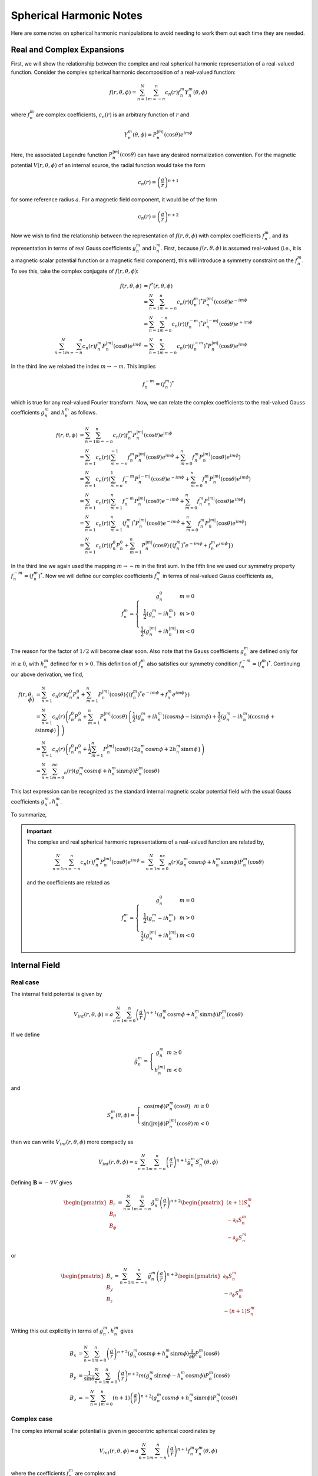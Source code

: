 ************************
Spherical Harmonic Notes
************************

Here are some notes on spherical harmonic manipulations to avoid
needing to work them out each time they are needed.

Real and Complex Expansions
===========================

First, we will show the relationship between the complex and real
spherical harmonic representation of a real-valued function.
Consider the complex spherical harmonic decomposition of a
real-valued function:

.. math:: f(r,\theta,\phi) = \sum_{n=1}^N \sum_{m=-n}^n c_n(r) f_n^m Y_n^{m}(\theta,\phi)

where :math:`f_n^m` are complex coefficients, :math:`c_n(r)` is an arbitrary function of :math:`r` and

.. math:: Y_n^m(\theta,\phi) = P_n^{|m|}(\cos{\theta}) e^{im\phi}

Here, the associated Legendre function :math:`P_n^{|m|}(\cos{\theta})` can have any
desired normalization convention. For the magnetic potential :math:`V(r,\theta,\phi)`
of an internal source, the radial function would take the form

.. math:: c_n(r) = \left( \frac{a}{r} \right)^{n+1}

for some reference radius :math:`a`. For a magnetic field component, it would be of the
form

.. math:: c_n(r) = \left( \frac{a}{r} \right)^{n+2}

Now we wish to find the relationship between the representation of
:math:`f(r,\theta,\phi)` with complex coefficients :math:`f_n^m`, and its
representation in terms of real Gauss coefficients :math:`g_n^m` and :math:`h_n^m`.
First, because :math:`f(r,\theta,\phi)` is assumed real-valued (i.e., it is a
magnetic scalar potential function or a magnetic field component), this will
introduce a symmetry constraint on the :math:`f_n^m`. To see this, take the
complex conjugate of :math:`f(r,\theta,\phi)`:

.. math::

   f(r,\theta,\phi) &= f^*(r,\theta,\phi) \\
                    &= \sum_{n=1}^N \sum_{m=-n}^n c_n(r) (f_n^m)^* P_n^{|m|}(\cos{\theta}) e^{-im\phi} \\
                    &= \sum_{n=1}^N \sum_{m=n}^{-n} c_n(r) (f_n^{-m})^* P_n^{|-m|}(\cos{\theta}) e^{+im\phi} \\
   \sum_{n=1}^N \sum_{m=-n}^n c_n(r) f_n^m P_n^{|m|}(\cos{\theta}) e^{im\phi} &= \sum_{n=1}^N \sum_{m=-n}^n c_n(r) (f_n^{-m})^* P_n^{|m|}(\cos{\theta}) e^{im\phi}

In the third line we relabed the index :math:`m \rightarrow -m`. This implies

.. math:: f_n^{-m} = (f_n^m)^*

which is true for any real-valued Fourier transform. Now, we can relate the
complex coefficients to the real-valued Gauss coefficients :math:`g_n^m` and
:math:`h_n^m` as follows.

.. math::

   f(r,\theta,\phi) &= \sum_{n=1}^N \sum_{m=-n}^n c_n(r) f_n^m P_n^{|m|}(\cos{\theta}) e^{im\phi} \\
                    &= \sum_{n=1}^N c_n(r) \left( \sum_{m=-n}^{-1} f_n^m P_n^{|m|}(\cos{\theta}) e^{im\phi} + \sum_{m=0}^n f_n^m P_n^{|m|}(\cos{\theta}) e^{im\phi} \right) \\
                    &= \sum_{n=1}^N c_n(r) \left( \sum_{m=n}^{1} f_n^{-m} P_n^{|-m|}(\cos{\theta}) e^{-im\phi} + \sum_{m=0}^n f_n^m P_n^{|m|}(\cos{\theta}) e^{im\phi} \right) \\
                    &= \sum_{n=1}^N c_n(r) \left( \sum_{m=1}^n f_n^{-m} P_n^{|m|}(\cos{\theta}) e^{-im\phi} + \sum_{m=0}^n f_n^m P_n^{|m|}(\cos{\theta}) e^{im\phi} \right) \\
                    &= \sum_{n=1}^N c_n(r) \left( \sum_{m=1}^n (f_n^m)^* P_n^{|m|}(\cos{\theta}) e^{-im\phi} + \sum_{m=0}^n f_n^m P_n^{|m|}(\cos{\theta}) e^{im\phi} \right) \\
                    &= \sum_{n=1}^N c_n(r) \left( f_n^0 P_n^0 + \sum_{m=1}^n P_n^{|m|}(\cos{\theta}) \left\{ (f_n^m)^* e^{-im\phi} + f_n^m e^{im\phi} \right\} \right)

In the third line we again used the mapping :math:`m \rightarrow -m` in the first sum. In the fifth
line we used our symmetry property :math:`f_n^{-m} = (f_n^m)^*`. Now we will define our complex
coefficients :math:`f_n^m` in terms of real-valued Gauss coefficients as,

.. math::

   f_n^m = \left\{
             \begin{array}{cc}
               g_n^0 & m = 0 \\
               \frac{1}{2} \left( g_n^m - i h_n^m \right) & m > 0 \\
               \frac{1}{2} \left( g_n^{|m|} + i h_n^{|m|} \right) & m < 0
             \end{array}
           \right.

The reason for the factor of :math:`1/2` will become clear soon. Also note that
the Gauss coefficients :math:`g_n^m` are defined only for :math:`m \ge 0`,
with :math:`h_n^m` defined for :math:`m > 0`.
This definition of :math:`f_n^m` also satisfies our symmetry condition
:math:`f_n^{-m} = (f_n^m)^*`. Continuing our above derivation, we find,

.. math::

   f(r,\theta,\phi) &= \sum_{n=1}^N c_n(r) \left( f_n^0 P_n^0 + \sum_{m=1}^n P_n^{|m|}(\cos{\theta}) \left\{ (f_n^m)^* e^{-im\phi} + f_n^m e^{im\phi} \right\} \right) \\
                    &= \sum_{n=1}^N c_n(r) \left( f_n^0 P_n^0 + \sum_{m=1}^n P_n^{|m|}(\cos{\theta}) \left\{ \frac{1}{2} (g_n^m + i h_n^m) (\cos{m\phi} - i \sin{m \phi}) + \frac{1}{2} (g_n^m - i h_n^m) (\cos{m\phi} + i \sin{m\phi}) \right\} \right) \\
                    &= \sum_{n=1}^N c_n(r) \left( f_n^0 P_n^0 + \frac{1}{2} \sum_{m=1}^n P_n^{|m|}(\cos{\theta}) \left\{ 2 g_n^m \cos{m\phi} + 2 h_n^m \sin{m\phi} \right\} \right) \\
                    &= \sum_{n=1}^N \sum_{m=0}^nc_n(r) \left( g_n^m \cos{m\phi} + h_n^m \sin{m\phi} \right) P_n^m(\cos{\theta})

This last expression can be recognized as the standard internal magnetic scalar potential field
with the usual Gauss coefficients :math:`g_n^m,h_n^m`.

To summarize,

.. important::

   The complex and real spherical harmonic representations of a real-valued function are
   related by,

   .. math::

      \sum_{n=1}^N \sum_{m=-n}^n c_n(r) f_n^m P_n^{|m|}(\cos{\theta}) e^{im\phi} = \sum_{n=1}^N \sum_{m=0}^nc_n(r) \left( g_n^m \cos{m\phi} + h_n^m \sin{m\phi} \right) P_n^m(\cos{\theta})

   and the coefficients are related as

   .. math::

      f_n^m = \left\{
                \begin{array}{cc}
                  g_n^0 & m = 0 \\
                  \frac{1}{2} \left( g_n^m - i h_n^m \right) & m > 0 \\
                  \frac{1}{2} \left( g_n^{|m|} + i h_n^{|m|} \right) & m < 0
                \end{array}
              \right.

.. _sec_internal:

Internal Field
==============

Real case
---------

The internal field potential is given by

.. math::

   V_{int}(r,\theta,\phi) = a \sum_{n=1}^N \sum_{m=0}^n \left( \frac{a}{r} \right)^{n+1} \left( g_n^m \cos{m \phi} + h_n^m \sin{m \phi} \right)
   P_n^m(\cos{\theta})

If we define

.. math::

   \tilde{g}_n^m =
     \left\{
       \begin{array}{cc}
         g_n^m & m \ge 0 \\
         h_n^{|m|} & m < 0
       \end{array}
     \right.

and

.. math::

   S_n^m(\theta,\phi) =
     \left\{
       \begin{array}{cc}
         \cos{(m\phi)} P_n^m(\cos{\theta}) & m \ge 0 \\
         \sin{(|m|\phi)} P_n^{|m|}(\cos{\theta}) & m < 0
       \end{array}
     \right.

then we can write :math:`V_{int}(r,\theta,\phi)` more compactly as

.. math::

   V_{int}(r,\theta,\phi) = a \sum_{n=1}^N \sum_{m=-n}^n \left( \frac{a}{r} \right)^{n+1} \tilde{g}_n^m S_n^m(\theta,\phi)

Defining :math:`\mathbf{B} = - \nabla V` gives

.. math::

   \begin{pmatrix}
     B_r \\
     B_{\theta} \\
     B_{\phi}
   \end{pmatrix} =
   \sum_{n=1}^N \sum_{m=-n}^n \tilde{g}_n^m \left( \frac{a}{r} \right)^{n+2}
   \begin{pmatrix}
     (n+1) S_n^m \\
     -\partial_{\theta} S_n^m \\
     -\partial_{\phi} S_n^m
   \end{pmatrix}

or

.. math::

   \begin{pmatrix}
     B_x \\
     B_y \\
     B_z
   \end{pmatrix} =
   \sum_{n=1}^N \sum_{m=-n}^n \tilde{g}_n^m \left( \frac{a}{r} \right)^{n+2}
   \begin{pmatrix}
     \partial_{\theta} S_n^m \\
     -\partial_{\phi} S_n^m \\
     -(n+1) S_n^m
   \end{pmatrix}

Writing this out explicitly in terms of :math:`g_n^m,h_n^m` gives

.. math::

   B_x &= \sum_{n=1}^N \sum_{m=0}^n \left( \frac{a}{r} \right)^{n+2}
   \left( g_n^m \cos{m \phi} + h_n^m\sin{m \phi} \right) \frac{\partial}{\partial \theta} P_n^m(\cos{\theta}) \\
   B_y &= \frac{1}{\sin{\theta}} \sum_{n=1}^N \sum_{m=0}^n
   \left( \frac{a}{r} \right)^{n+2} m \left( g_n^m \sin{m \phi} - h_n^m \cos{m \phi} \right) P_n^m(\cos{\theta}) \\
   B_z &= -\sum_{n=1}^N \sum_{m=0}^n (n + 1) \left( \frac{a}{r} \right)^{n+2}
   \left( g_n^m \cos{m \phi} + h_n^m\sin{m \phi} \right) P_n^m(\cos{\theta})

Complex case
------------

The complex internal scalar potential is given in geocentric spherical coordinates by

.. math:: V_{int}(r,\theta,\phi) = a \sum_{n=1}^N \sum_{m=-n}^n \left( \frac{a}{r} \right)^{n+1} f_n^m Y_n^m(\theta,\phi)

where the coefficients :math:`f_n^m` are complex and

.. math:: Y_n^m = P_n^{|m|}(\cos{\theta}) e^{im\phi}

Defining :math:`\mathbf{B} = - \nabla V` gives

.. math::

   \begin{pmatrix}
     B_r \\
     B_{\theta} \\
     B_{\phi}
   \end{pmatrix} =
   \sum_{nm} f_n^m \left( \frac{a}{r} \right)^{n+2}
   \begin{pmatrix}
     (n+1) Y_n^m \\
     -\partial_{\theta} Y_n^m \\
     -\frac{im}{\sin{\theta}} Y_n^m
   \end{pmatrix}

or,

.. math::

   \begin{pmatrix}
     B_x \\
     B_y \\
     B_z
   \end{pmatrix} =
   \sum_{nm} f_n^m \left( \frac{a}{r} \right)^{n+2}
   \begin{pmatrix}
     \partial_{\theta} Y_n^m \\
     -\frac{im}{\sin{\theta}} Y_n^m \\
     -(n+1) Y_n^m
   \end{pmatrix}
